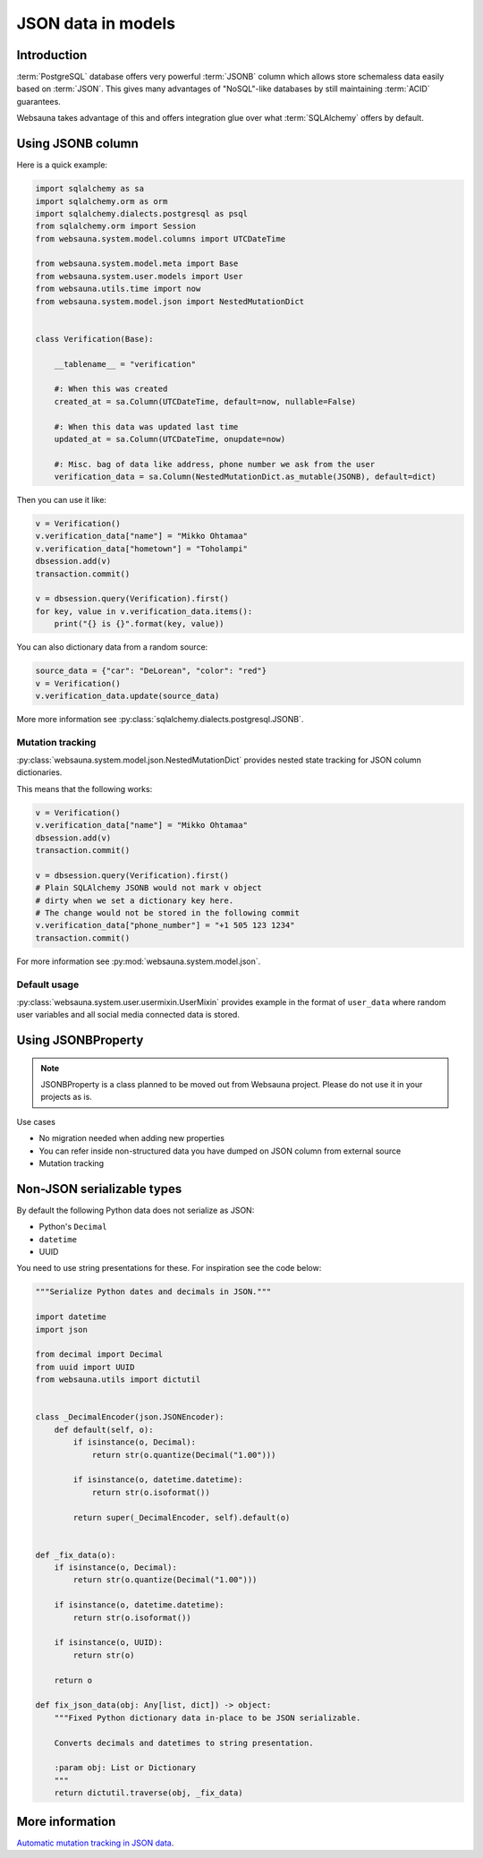 ===================
JSON data in models
===================

Introduction
============

:term:`PostgreSQL` database offers very powerful :term:`JSONB` column which allows store schemaless data easily based on :term:`JSON`. This gives many advantages of "NoSQL"-like databases by still maintaining :term:`ACID` guarantees.

Websauna takes advantage of this and offers integration glue over what :term:`SQLAlchemy` offers by default.

Using JSONB column
==================

Here is a quick example:

.. code-block:: python

    import sqlalchemy as sa
    import sqlalchemy.orm as orm
    import sqlalchemy.dialects.postgresql as psql
    from sqlalchemy.orm import Session
    from websauna.system.model.columns import UTCDateTime

    from websauna.system.model.meta import Base
    from websauna.system.user.models import User
    from websauna.utils.time import now
    from websauna.system.model.json import NestedMutationDict


    class Verification(Base):

        __tablename__ = "verification"

        #: When this was created
        created_at = sa.Column(UTCDateTime, default=now, nullable=False)

        #: When this data was updated last time
        updated_at = sa.Column(UTCDateTime, onupdate=now)

        #: Misc. bag of data like address, phone number we ask from the user
        verification_data = sa.Column(NestedMutationDict.as_mutable(JSONB), default=dict)


Then you can use it like:

.. code-block:: python

    v = Verification()
    v.verification_data["name"] = "Mikko Ohtamaa"
    v.verification_data["hometown"] = "Toholampi"
    dbsession.add(v)
    transaction.commit()

    v = dbsession.query(Verification).first()
    for key, value in v.verification_data.items():
        print("{} is {}".format(key, value))

You can also dictionary data from a random source:

.. code-block:: python

    source_data = {"car": "DeLorean", "color": "red"}
    v = Verification()
    v.verification_data.update(source_data)


More more information see :py:class:`sqlalchemy.dialects.postgresql.JSONB`.

Mutation tracking
-----------------

:py:class:`websauna.system.model.json.NestedMutationDict` provides nested state tracking for JSON column dictionaries.

This means that the following works:

.. code-block:: python

    v = Verification()
    v.verification_data["name"] = "Mikko Ohtamaa"
    dbsession.add(v)
    transaction.commit()

    v = dbsession.query(Verification).first()
    # Plain SQLAlchemy JSONB would not mark v object
    # dirty when we set a dictionary key here.
    # The change would not be stored in the following commit
    v.verification_data["phone_number"] = "+1 505 123 1234"
    transaction.commit()


For more information see :py:mod:`websauna.system.model.json`.

Default usage
-------------

:py:class:`websauna.system.user.usermixin.UserMixin` provides example in the format of ``user_data`` where random user variables and all social media connected data is stored.

Using JSONBProperty
===================

.. note ::

    JSONBProperty is a class planned to be moved out from Websauna project. Please do not use it in your projects as is.

Use cases

* No migration needed when adding new properties

* You can refer inside non-structured data you have dumped on JSON column from external source

* Mutation tracking

Non-JSON serializable types
===========================

By default the following Python data does not serialize as JSON:

* Python's ``Decimal``

* ``datetime``

* UUID

You need to use string presentations for these. For inspiration see the code below:

.. code-block:: python

    """Serialize Python dates and decimals in JSON."""

    import datetime
    import json

    from decimal import Decimal
    from uuid import UUID
    from websauna.utils import dictutil


    class _DecimalEncoder(json.JSONEncoder):
        def default(self, o):
            if isinstance(o, Decimal):
                return str(o.quantize(Decimal("1.00")))

            if isinstance(o, datetime.datetime):
                return str(o.isoformat())

            return super(_DecimalEncoder, self).default(o)


    def _fix_data(o):
        if isinstance(o, Decimal):
            return str(o.quantize(Decimal("1.00")))

        if isinstance(o, datetime.datetime):
            return str(o.isoformat())

        if isinstance(o, UUID):
            return str(o)

        return o

    def fix_json_data(obj: Any[list, dict]) -> object:
        """Fixed Python dictionary data in-place to be JSON serializable.

        Converts decimals and datetimes to string presentation.

        :param obj: List or Dictionary
        """
        return dictutil.traverse(obj, _fix_data)


More information
================

`Automatic mutation tracking in JSON data <http://variable-scope.com/posts/mutation-tracking-in-nested-json-structures-using-sqlalchemy>`_.
